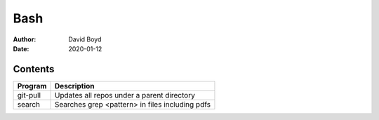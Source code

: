 Bash
####
:Author: David Boyd
:Date: 2020-01-12

Contents
========

+----------+-------------------------------------------------+
| Program  | Description                                     |
+==========+=================================================+
| git-pull | Updates all repos under a parent directory      |
+----------+-------------------------------------------------+
| search   | Searches grep <pattern> in files including pdfs |
+----------+-------------------------------------------------+

